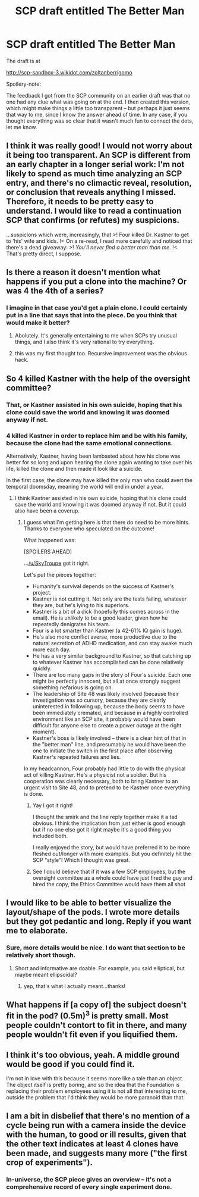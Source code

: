 #+TITLE: SCP draft entitled The Better Man

* SCP draft entitled The Better Man
:PROPERTIES:
:Author: ZoltanBerrigomo1
:Score: 17
:DateUnix: 1537292006.0
:DateShort: 2018-Sep-18
:END:
The draft is at

[[http://scp-sandbox-3.wikidot.com/zoltanberrigomo]]

Spoilery-note:

The feedback I got from the SCP community on an earlier draft was that no one had any clue what was going on at the end. I then created this version, which might make things a little too transparent -- but perhaps it just seems that way to me, since I know the answer ahead of time. In any case, if you thought everything was so clear that it wasn't much fun to connect the dots, let me know.


** I think it was really good! I would not worry about it being too transparent. An SCP is different from an early chapter in a longer serial work: I'm not likely to spend as much time analyzing an SCP entry, and there's no climactic reveal, resolution, or conclusion that reveals anything I missed. Therefore, it needs to be pretty easy to understand. I would like to read a continuation SCP that confirms (or refutes) my suspicions.

...suspicions which were, increasingly, that >! Four killed Dr. Kastner to get to 'his' wife and kids. !< On a re-read, I read more carefully and noticed that there's a dead giveaway: >! /You'll never find a better man than me./ !< That's pretty direct, I suppose.
:PROPERTIES:
:Author: LeifCarrotson
:Score: 7
:DateUnix: 1537369464.0
:DateShort: 2018-Sep-19
:END:


** Is there a reason it doesn't mention what happens if you put a clone into the machine? Or was 4 the 4th of a series?
:PROPERTIES:
:Author: FunFunFunTimez
:Score: 5
:DateUnix: 1537378419.0
:DateShort: 2018-Sep-19
:END:

*** I imagine in that case you'd get a plain clone. I could certainly put in a line that says that into the piece. Do you think that would make it better?
:PROPERTIES:
:Author: ZoltanBerrigomo1
:Score: 4
:DateUnix: 1537405694.0
:DateShort: 2018-Sep-20
:END:

**** Abolutely. It's generally entertaining to me when SCPs try unusual things, and I also think it's very rational to try everything.
:PROPERTIES:
:Author: copenhagen_bram
:Score: 3
:DateUnix: 1537693748.0
:DateShort: 2018-Sep-23
:END:


**** this was my first thought too. Recursive improvement was the obvious hack.
:PROPERTIES:
:Author: wren42
:Score: 1
:DateUnix: 1538248023.0
:DateShort: 2018-Sep-29
:END:


** So 4 killed Kastner with the help of the oversight committee?
:PROPERTIES:
:Author: SkyTroupe
:Score: 5
:DateUnix: 1537386514.0
:DateShort: 2018-Sep-20
:END:

*** That, or Kastner assisted in his own suicide, hoping that his clone could save the world and knowing it was doomed anyway if not.
:PROPERTIES:
:Author: DaystarEld
:Score: 8
:DateUnix: 1537402147.0
:DateShort: 2018-Sep-20
:END:


*** 4 killed Kastner in order to replace him and be with his family, because the clone had the same emotional connections.

Alternatively, Kastner, having been lambasted about how his clone was better for so long and upon hearing the clone again wanting to take over his life, killed the clone and then made it look like a suicide.

In the first case, the clone may have killed the only man who could avert the temporal doomsday, meaning the world will end in under a year.
:PROPERTIES:
:Author: JackStargazer
:Score: 5
:DateUnix: 1537387435.0
:DateShort: 2018-Sep-20
:END:

**** I think Kastner assisted in his own suicide, hoping that his clone could save the world and knowing it was doomed anyway if not. But it could also have been a coverup.
:PROPERTIES:
:Author: DaystarEld
:Score: 5
:DateUnix: 1537402233.0
:DateShort: 2018-Sep-20
:END:

***** I guess what I'm getting here is that there do need to be more hints. Thanks to everyone who speculated on the outcome!

What happened was:

[SPOILERS AHEAD]

...[[/u/SkyTroupe]] got it right.

Let's put the pieces together:

- Humanity's survival depends on the success of Kastner's project.
- Kastner is not cutting it. Not only are the tests failing, whatever they are, but he's lying to his superiors.
- Kastner is a bit of a dick (hopefully this comes across in the email). He is unlikely to be a good leader, given how he repeatedly denigrates his team.
- Four is a lot smarter than Kastner (a 42-61% IQ gain is huge).
- He's also more conflict averse, more productive due to the natural secretion of ADHD medication, and can stay awake much more each day.
- He has a very similar background to Kastner, so that catching up to whatever Kastner has accomplished can be done relatively quickly.
- There are too many gaps in the story of Four's suicide. Each one might be perfectly innocent, but all at once strongly suggest something nefarious is going on.
- The leadership of Site 48 was likely involved (because their investigation was so cursory, because they are clearly uninterested in following up, because the body seems to have been immediately cremated, and because in a highly controlled environment like an SCP site, it probably would have been difficult for anyone else to create a power outage at the right moment).
- Kastner's boss is likely involved -- there is a clear hint of that in the "better man" line, and presumably he would have been the one to initiate the switch in the first place after observing Kastner's repeated failures and lies.

In my headcannon, Four probably had little to do with the physical act of killing Kastner. He's a physicist not a soldier. But his cooperation was clearly necessary, both to bring Kastner to an urgent visit to Site 48, and to pretend to be Kastner once everything is done.
:PROPERTIES:
:Author: ZoltanBerrigomo1
:Score: 13
:DateUnix: 1537405228.0
:DateShort: 2018-Sep-20
:END:

****** Yay I got it right!

I thought the smirk and the line reply together make it a tad obvious. I think the implication from just either is good enough but if no one else got it right maybe it's a good thing you included both.

I really enjoyed the story, but would have preferred it to be more fleshed out/longer with more examples. But you definitely hit the SCP "style"! Which I thought was great.
:PROPERTIES:
:Author: SkyTroupe
:Score: 3
:DateUnix: 1537543209.0
:DateShort: 2018-Sep-21
:END:


****** See I could believe that if it was a few SCP employees, but the oversight committee as a whole could have just fired the guy and hired the copy, the Ethics Committee would have them all shot
:PROPERTIES:
:Author: Ardvarkeating101
:Score: 1
:DateUnix: 1538461996.0
:DateShort: 2018-Oct-02
:END:


** I would like to be able to better visualize the layout/shape of the pods. I wrote more details but they got pedantic and long. Reply if you want me to elaborate.
:PROPERTIES:
:Author: sparr
:Score: 2
:DateUnix: 1537379674.0
:DateShort: 2018-Sep-19
:END:

*** Sure, more details would be nice. I do want that section to be relatively short though.
:PROPERTIES:
:Author: ZoltanBerrigomo1
:Score: 2
:DateUnix: 1537405878.0
:DateShort: 2018-Sep-20
:END:

**** Short and informative are doable. For example, you said elliptical, but maybe meant ellipsoidal?
:PROPERTIES:
:Author: sparr
:Score: 2
:DateUnix: 1537409404.0
:DateShort: 2018-Sep-20
:END:

***** yep, that's what i actually meant...thanks!
:PROPERTIES:
:Author: ZoltanBerrigomo1
:Score: 2
:DateUnix: 1537413440.0
:DateShort: 2018-Sep-20
:END:


** What happens if [a copy of] the subject doesn't fit in the pod? (0.5m)^{3} is pretty small. Most people couldn't contort to fit in there, and many people wouldn't fit even if you liquified them.
:PROPERTIES:
:Author: sparr
:Score: 2
:DateUnix: 1537379949.0
:DateShort: 2018-Sep-19
:END:


** I think it's too obvious, yeah. A middle ground would be good if you could find it.

I'm not in love with this because it seems more like a tale than an object. The object itself is pretty boring, and so the idea that the Foundation is replacing their problem employees using it is not all that interesting to me, outside the problem that I'd think they would be more paranoid than that.
:PROPERTIES:
:Author: hyphenomicon
:Score: 2
:DateUnix: 1537404183.0
:DateShort: 2018-Sep-20
:END:


** I am a bit in disbelief that there's no mention of a cycle being run with a camera inside the device with the human, to good or ill results, given that the other text indicates at least 4 clones have been made, and suggests many more ("the first crop of experiments").
:PROPERTIES:
:Author: sparr
:Score: 1
:DateUnix: 1537379838.0
:DateShort: 2018-Sep-19
:END:

*** In-universe, the SCP piece gives an overview -- it's not a comprehensive record of every single experiment done.
:PROPERTIES:
:Author: ZoltanBerrigomo1
:Score: 2
:DateUnix: 1537405951.0
:DateShort: 2018-Sep-20
:END:
